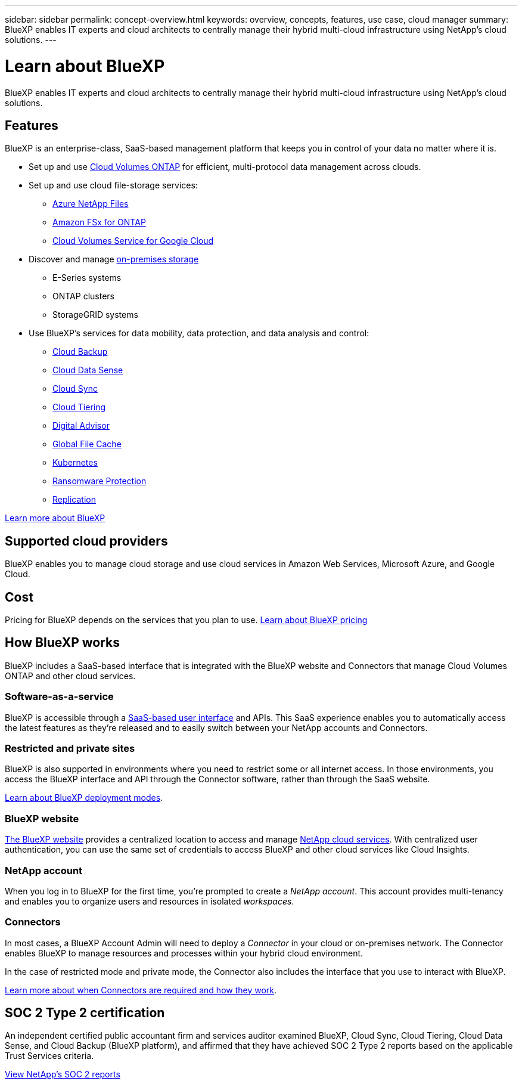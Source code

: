 ---
sidebar: sidebar
permalink: concept-overview.html
keywords: overview, concepts, features, use case, cloud manager
summary: BlueXP enables IT experts and cloud architects to centrally manage their hybrid multi-cloud infrastructure using NetApp's cloud solutions.
---

= Learn about BlueXP
:hardbreaks:
:nofooter:
:icons: font
:linkattrs:
:imagesdir: ./media/

[.lead]
BlueXP enables IT experts and cloud architects to centrally manage their hybrid multi-cloud infrastructure using NetApp's cloud solutions.

== Features

BlueXP is an enterprise-class, SaaS-based management platform that keeps you in control of your data no matter where it is.

* Set up and use https://cloud.netapp.com/ontap-cloud[Cloud Volumes ONTAP^] for efficient, multi-protocol data management across clouds.
* Set up and use cloud file-storage services:
+
** https://bluexp.netapp.com/azure-netapp-files[Azure NetApp Files^]
** https://bluexp.netapp.com/fsx-for-ontap[Amazon FSx for ONTAP^]
** https://bluexp.netapp.com/cloud-volumes-service-for-gcp[Cloud Volumes Service for Google Cloud^]
* Discover and manage https://bluexp.netapp.com/netapp-on-premises[on-premises storage^]
** E-Series systems
** ONTAP clusters
** StorageGRID systems
* Use BlueXP's services for data mobility, data protection, and data analysis and control:
** https://bluexp.netapp.com/cloud-backup[Cloud Backup^]
** https://bluexp.netapp.com/netapp-cloud-data-sense[Cloud Data Sense^]
** https://bluexp.netapp.com/cloud-sync-service[Cloud Sync^]
** https://bluexp.netapp.com/cloud-tiering[Cloud Tiering^]
** https://bluexp.netapp.com/digital-advisor[Digital Advisor^]
** https://bluexp.netapp.com/global-file-cache[Global File Cache^]
** https://bluexp.netapp.com/k8s[Kubernetes^]
** https://bluexp.netapp.com/ransomware-protection[Ransomware Protection^]
** https://bluexp.netapp.com/replication[Replication^]

https://cloud.netapp.com/cloud-manager[Learn more about BlueXP^]

== Supported cloud providers

BlueXP enables you to manage cloud storage and use cloud services in Amazon Web Services, Microsoft Azure, and Google Cloud.

== Cost

Pricing for BlueXP depends on the services that you plan to use. https://bluexp.netapp.com/pricing[Learn about BlueXP pricing^]

== How BlueXP works

BlueXP includes a SaaS-based interface that is integrated with the BlueXP website and Connectors that manage Cloud Volumes ONTAP and other cloud services.

=== Software-as-a-service

BlueXP is accessible through a https://console.bluexp.netapp.com[SaaS-based user interface^] and APIs. This SaaS experience enables you to automatically access the latest features as they're released and to easily switch between your NetApp accounts and Connectors.

=== Restricted and private sites

BlueXP is also supported in environments where you need to restrict some or all internet access. In those environments, you access the BlueXP interface and API through the Connector software, rather than through the SaaS website.

link:concept-modes.html[Learn about BlueXP deployment modes].

=== BlueXP website

https://cloud.netapp.com[The BlueXP website^] provides a centralized location to access and manage https://www.netapp.com/us/products/cloud-services/use-cases-for-netapp-cloud-services.aspx[NetApp cloud services^]. With centralized user authentication, you can use the same set of credentials to access BlueXP and other cloud services like Cloud Insights.

=== NetApp account

When you log in to BlueXP for the first time, you're prompted to create a _NetApp account_. This account provides multi-tenancy and enables you to organize users and resources in isolated _workspaces_.

=== Connectors

In most cases, a BlueXP Account Admin will need to deploy a _Connector_ in your cloud or on-premises network. The Connector enables BlueXP to manage resources and processes within your hybrid cloud environment.

In the case of restricted mode and private mode, the Connector also includes the interface that you use to interact with BlueXP.

link:concept-connectors.html[Learn more about when Connectors are required and how they work].

== SOC 2 Type 2 certification

An independent certified public accountant firm and services auditor examined BlueXP, Cloud Sync, Cloud Tiering, Cloud Data Sense, and Cloud Backup (BlueXP platform), and affirmed that they have achieved SOC 2 Type 2 reports based on the applicable Trust Services criteria.

https://www.netapp.com/company/trust-center/compliance/soc-2/[View NetApp's SOC 2 reports^]
